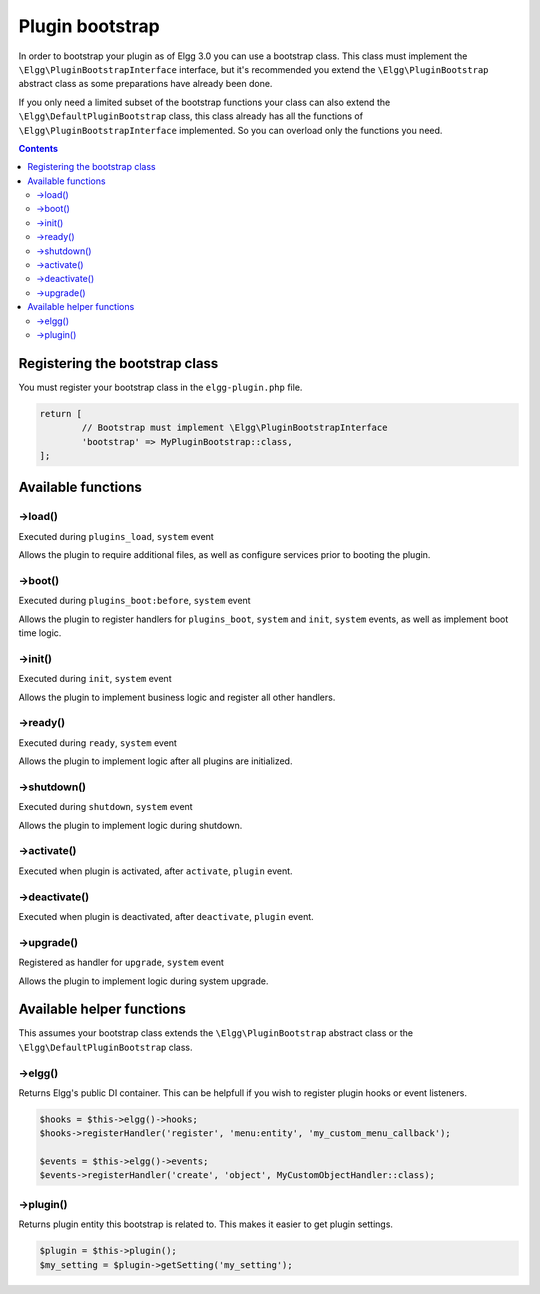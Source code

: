 Plugin bootstrap
################

In order to bootstrap your plugin as of Elgg 3.0 you can use a bootstrap class. This class must implement 
the ``\Elgg\PluginBootstrapInterface`` interface, but it's recommended you extend the ``\Elgg\PluginBootstrap`` abstract 
class as some preparations have already been done.

If you only need a limited subset of the bootstrap functions your class can also extend the ``\Elgg\DefaultPluginBootstrap`` class,
this class already has all the functions of ``\Elgg\PluginBootstrapInterface`` implemented. So you can overload only the functions you need.

.. contents:: Contents
   :local:
   :depth: 2

Registering the bootstrap class
===============================

You must register your bootstrap class in the ``elgg-plugin.php`` file.

.. code-block:: php

	return [
		// Bootstrap must implement \Elgg\PluginBootstrapInterface
		'bootstrap' => MyPluginBootstrap::class,
	];

Available functions
===================

->load()
--------

Executed during ``plugins_load``, ``system`` event

Allows the plugin to require additional files, as well as configure services prior to booting the plugin.

->boot()
--------

Executed during ``plugins_boot:before``, ``system`` event

Allows the plugin to register handlers for ``plugins_boot``, ``system`` and ``init``, ``system`` events, as 
well as implement boot time logic.

->init()
--------

Executed during ``init``, ``system`` event

Allows the plugin to implement business logic and register all other handlers.

->ready()
---------

Executed during ``ready``, ``system`` event

Allows the plugin to implement logic after all plugins are initialized.

->shutdown()
------------

Executed during ``shutdown``, ``system`` event

Allows the plugin to implement logic during shutdown.

->activate()
------------

Executed when plugin is activated, after ``activate``, ``plugin`` event.

->deactivate()
--------------

Executed when plugin is deactivated, after ``deactivate``, ``plugin`` event.

->upgrade()
-----------

Registered as handler for ``upgrade``, ``system`` event

Allows the plugin to implement logic during system upgrade.

Available helper functions
==========================

This assumes your bootstrap class extends the ``\Elgg\PluginBootstrap`` abstract class or the ``\Elgg\DefaultPluginBootstrap`` class.

->elgg()
--------

Returns Elgg's public DI container. This can be helpfull if you wish to register plugin hooks or event listeners.

.. code-block:: php

	$hooks = $this->elgg()->hooks;
	$hooks->registerHandler('register', 'menu:entity', 'my_custom_menu_callback');
	
	$events = $this->elgg()->events;
	$events->registerHandler('create', 'object', MyCustomObjectHandler::class);

->plugin()
----------

Returns plugin entity this bootstrap is related to. This makes it easier to get plugin settings.

.. code-block:: php

	$plugin = $this->plugin();
	$my_setting = $plugin->getSetting('my_setting');
